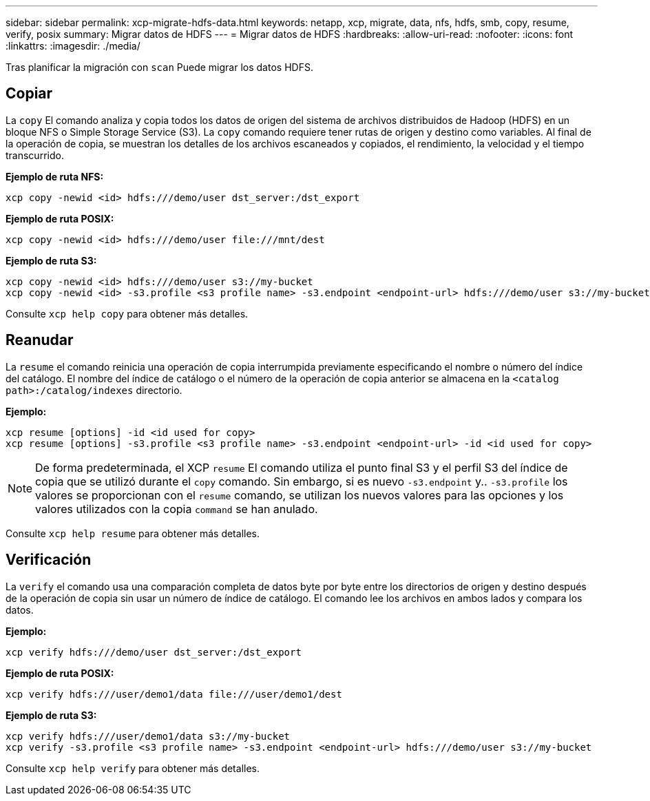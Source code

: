 ---
sidebar: sidebar 
permalink: xcp-migrate-hdfs-data.html 
keywords: netapp, xcp, migrate, data, nfs, hdfs, smb, copy, resume, verify, posix 
summary: Migrar datos de HDFS 
---
= Migrar datos de HDFS
:hardbreaks:
:allow-uri-read: 
:nofooter: 
:icons: font
:linkattrs: 
:imagesdir: ./media/


[role="lead"]
Tras planificar la migración con `scan` Puede migrar los datos HDFS.



== Copiar

La `copy` El comando analiza y copia todos los datos de origen del sistema de archivos distribuidos de Hadoop (HDFS) en un bloque NFS o Simple Storage Service (S3). La `copy` comando requiere tener rutas de origen y destino como variables. Al final de la operación de copia, se muestran los detalles de los archivos escaneados y copiados, el rendimiento, la velocidad y el tiempo transcurrido.

*Ejemplo de ruta NFS:*

[listing]
----
xcp copy -newid <id> hdfs:///demo/user dst_server:/dst_export
----
*Ejemplo de ruta POSIX:*

[listing]
----
xcp copy -newid <id> hdfs:///demo/user file:///mnt/dest
----
*Ejemplo de ruta S3:*

[listing]
----
xcp copy -newid <id> hdfs:///demo/user s3://my-bucket
xcp copy -newid <id> -s3.profile <s3 profile name> -s3.endpoint <endpoint-url> hdfs:///demo/user s3://my-bucket
----
Consulte `xcp help copy` para obtener más detalles.



== Reanudar

La `resume` el comando reinicia una operación de copia interrumpida previamente especificando el nombre o número del índice del catálogo. El nombre del índice de catálogo o el número de la operación de copia anterior se almacena en la `<catalog path>:/catalog/indexes` directorio.

*Ejemplo:*

[listing]
----
xcp resume [options] -id <id used for copy>
xcp resume [options] -s3.profile <s3 profile name> -s3.endpoint <endpoint-url> -id <id used for copy>
----

NOTE: De forma predeterminada, el XCP `resume` El comando utiliza el punto final S3 y el perfil S3 del índice de copia que se utilizó durante el `copy` comando. Sin embargo, si es nuevo `-s3.endpoint` y.. `-s3.profile` los valores se proporcionan con el `resume` comando, se utilizan los nuevos valores para las opciones y los valores utilizados con la copia `command` se han anulado.

Consulte `xcp help resume` para obtener más detalles.



== Verificación

La `verify` el comando usa una comparación completa de datos byte por byte entre los directorios de origen y destino después de la operación de copia sin usar un número de índice de catálogo. El comando lee los archivos en ambos lados y compara los datos.

*Ejemplo:*

[listing]
----
xcp verify hdfs:///demo/user dst_server:/dst_export
----
*Ejemplo de ruta POSIX:*

[listing]
----
xcp verify hdfs:///user/demo1/data file:///user/demo1/dest
----
*Ejemplo de ruta S3:*

[listing]
----
xcp verify hdfs:///user/demo1/data s3://my-bucket
xcp verify -s3.profile <s3 profile name> -s3.endpoint <endpoint-url> hdfs:///demo/user s3://my-bucket
----
Consulte `xcp help verify` para obtener más detalles.
